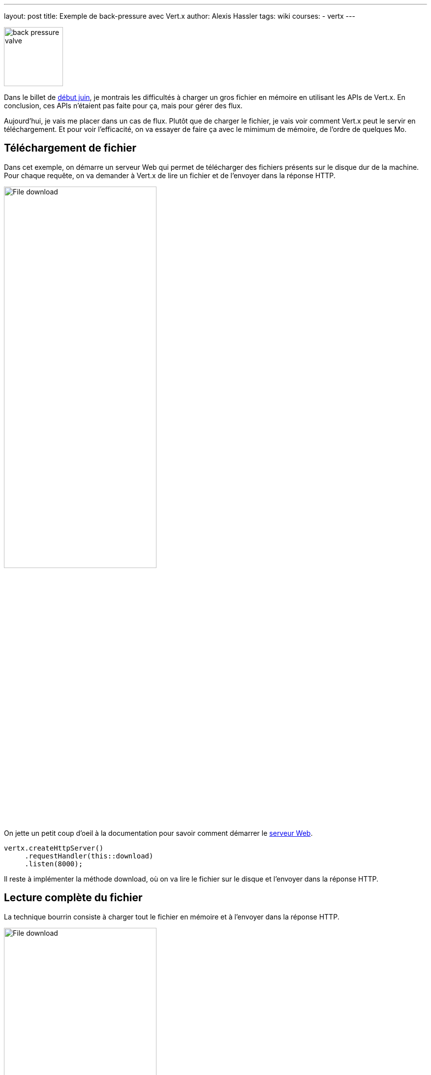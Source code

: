 ---
layout: post
title: Exemple de back-pressure avec Vert.x
author: Alexis Hassler
tags: wiki
courses:
- vertx
---

[.right]
image::/images/rx/fluid-back-pressure-regulator.jpg[back pressure valve, 120]

Dans le billet de link:/2020/06/02/read-file-vertx.html[début juin], je montrais les difficultés à charger un gros fichier en mémoire en utilisant les APIs de Vert.x.
En conclusion, ces APIs n'étaient pas faite pour ça, mais pour gérer des flux.

Aujourd'hui, je vais me placer dans un cas de flux.
Plutôt que de charger le fichier, je vais voir comment Vert.x peut le servir en téléchargement.
Et pour voir l'efficacité, on va essayer de faire ça avec le mimimum de mémoire, de l'ordre de quelques Mo.

//<!--more-->

== Téléchargement de fichier

Dans cet exemple, on démarre un serveur Web qui permet de télécharger des fichiers présents sur le disque dur de la machine.
Pour chaque requête, on va demander à Vert.x de lire un fichier et de l'envoyer dans la réponse HTTP.

[.center]
image::/images/vertx/file-download.svg[File download, 60%]

On jette un petit coup d'oeil à la documentation pour savoir comment démarrer le https://vertx.io/docs/vertx-core/java/#_writing_http_servers_and_clients[serveur Web].

[source, subs="verbatim,quotes"]
----
vertx.createHttpServer()
     .requestHandler(this::download)
     .listen(8000);
----

Il reste à implémenter la méthode download, où on va lire le fichier sur le disque et l'envoyer dans la réponse HTTP.

== Lecture complète du fichier

La technique bourrin consiste à charger tout le fichier en mémoire et à l'envoyer dans la réponse HTTP.

[.center]
image::/images/vertx/file-download-full.svg[File download, 60%]

[source, subs="verbatim,quotes"]
----
vertx.fileSystem()
     .*readFile*(
         path,
         ar -> response.*end*(ar.result());
      );
----

[NOTE]
====
Le code est simplifié à l'extrème. 
J'ai retiré les détails et les cas d'erreur pour ne présenter que l'essentiel.

Ce sera aussi le cas pour les exemples suivants.
====

Ça fonctionne, à condition d'avoir suffisamment de mémoire.
Dans mes tests, il faut environs 500 Mo de mémoire _heap_ pour un fichier de 250 Mo.
Et c'est sans compter la consommation de _direct buffer memory_, puisque `readFile(...)` fait appel à `Files.readAllBytes(path)`.
Pour plus de détail, je vous renvoie vers les billets sur link:/2020/06/02/read-file-vertx.html[la lecture de fichier avec Vert.x] et link:/2020/05/15/direct-buffer-memory.html[la lecture de fichier avec l'API NIO du JDK].

Evidemment, ça n'est pas satisfaisant pour mon cas.
Avec des gros fichiers, il faut un peu plus de finesse.

== Envoi du fichier par morceaux

La solution plus douce est de charger le fichier par morceaux et d'envoyer les morceaux au fur et à mesure.
Pour charger un fichier par morceaux, on l'ouvre avec `vertx.fileSystem().open(...)`.
Puis dans le handler, on lit les morceaux de fichier avec `file.handler(...)`.

[.center]
image::/images/vertx/file-download-chunk.svg[File download, 60%]

Pour envoyer le fichier morceau par morceau, on utilise la technique de https://fr.wikipedia.org/wiki/Chunked_transfer_encoding[_Chunk Transfer Encoding_] du protocole HTTP.

[source, subs="verbatim,quotes"]
----
vertx.fileSystem()
     .*open*(
        path,
        new OpenOptions().setRead(true),
        ar -> {
            AsyncFile file = ar.result();
            response.setStatusCode(200)
                    .setChunked(true);
            file.*handler*(buffer -> response.write(buffer))
                .*endHandler*(nothing -> response.end());
        }
      );
----

Et là, ça change tout.
Pour télécharger le même fichier de 250 Mo, Vert.x a besoin de moins que 8 Mo.
Je n'ai pas testé en dessous, ce serait chipoter.

Pour tester ça, j'ai utilisé curl, en local.
Evidemment, dans ces conditions, ça va très vite.
Comment ça se comporte avec un client plus lent ?

[source, subs="verbatim,quotes"]
----
curl http://localhost:8000/0 --limit-rate 10m --output /tmp/response-0.bin
----

Et là, *_OutOfMemoryError_*.
Ou parfois _VertxException_ (`Connection was closed`).

[.center]
image::/images/common/badaboum.jpg[Badaboum, 250]

Cette erreur est due au fait que la production de morceaux est plus rapide que leur consommation.
De ce fait, on a une accumulation des _chunks_ au niveau du serveur Web.

Ce symptôme est celui d'un excès de _front pressure_.

== Morceaux en pression avale

Pour éviter l'accumulation, il faut de la link:/2020/03/09/back-pressure.html[_back pressure_], ou pression avale en français.
Vert.x le fait avec des méthodes de pause et les notions de file d'écriture et de drainage.

Si on constate une accumulation d'éléments, on peut mettre la lecture en pause et la reprendre, en flux ou par paquets, quand la situation est rééquilibrée.
C'est applicable pour tous les objets de type `ReadStream<T>` : `AsyncFile`, `HttpServerRequest`, `WebSocket`,...

[.center]
image::/images/vertx/uml-readstream.svg[ReadStream interface, , 150px]

Il y a accumulation lorsque la file d'écriture est pleine.
Et l'événement de remise à l'équilibre est appelé drainage.
C'est applicable pour tous les objets de type `WriteStream<T>` : `AsyncFile`, `HttpServerResponse`, `WebSocket`,...

[.center]
image::/images/vertx/uml-writestream.svg[WriteStream interface, , 150px]

Pour notre cas, l'objet de lecture est un *`AsyncFile`* et l'objet d'écriture est une *`HttpServerResponse`*.
On met la lecture en pause quand la file d'écriture de la réponse arrive à saturation.
Après avoir mis la lecture en pause, il faut la reprendre quand la réponse sera drainée.

[source, subs="verbatim,quotes"]
----
if (response.writeQueueFull()) {
    file.pause();
    response.drainHandler(nothing -> file.resume());
}
----

Avec ce dispositif, ça marche quelle que soit le débit du client.

Ça marche aussi avec requêtes concummitentes. 
J'ai testé jusqu'à 100 téléchargements en parallèle, et ça passe bien, toujours avec 8 Mo de Heap.

Le code devient un peu plus complexe, même dans sa version simplifiée. 

[source, subs="verbatim,quotes"]
----
vertx.fileSystem()
     .open(
        path,
        new OpenOptions().setRead(true),
        ar -> {
            AsyncFile file = ar.result();
            response.setStatusCode(200)
                    .setChunked(true);
            file.handler(buffer -> {
                    response.write(buffer);
                    if (response.*writeQueueFull*()) {
                        file.*pause*();
                        response.*drainHandler*(nothing -> file.resume());
                    }
                 })
                .endHandler(nothing -> response.end());
        }
      );
----

A ça il faut évidemment ajouter les traitements d'erreur.
Donc oui, ça marche bien mais avec un code qui est de moins en moins lisible.

[NOTE]
====
Vert.x existait avant Java 8.
Je vous laisse faire l'exercice de migration de ce code sans lambda.
Vous me raconterez (sur https://piaille.fr/@AlexisHassler[mastodon]) ce que ça donne en lisibilité de code.
====

== Morceaux en tube

Lorsqu'il n'y a aucune transformation à faire entre la lecture et l'écriture, Vert.x propose une solution qui simplifie le code.
Dans les anciennes versions, c'était à base de pompe, maintenant c'est à base de tuyau.

[.center]
image::/images/vertx/uml-pipe.svg[Pipe interface, , 150px]

Dans notre exemple, la simplification est assez impressionnante.

[source, subs="verbatim,quotes"]
----
vertx.fileSystem()
     .open(path,
           new OpenOptions().setRead(true),
           ar -> ar.result().*pipeTo*(response));
----

== Conclusion

Dans le billet sur la lecture de gros fichier, Vert.x n'était pas vraiment à son avantage et pour cause, on lui faisait faire des opérations contre sa nature.

Ici, avec les flux en lecture et écriture, c'est tout le contraire. 
On arrive à une solution très *peu gourmande* en mémoire et particulièrement *robuste* grâce à l'implémentation de _*back pressure*_ dans Vert.x.

Si vous voulez un exemple plus élaboré de  _back pressure_ avec Vert.x, je vous invite à lire le livre de https://bsky.app/profile/julien.ponge.org[Julien Ponge], https://livebook.manning.com/book/vertx-in-action[Vert.x in action].

== Post-scriptum

Bon, si je n'avais pas interrompu ma lecture de https://vertx.io/docs/vertx-core/java/#_serving_files_directly_from_disk_or_the_classpath[la doc], j'aurais lu que pour télécharger un gros fichier, Vert.x fournit une méthode `response.sendFile(...)` performante et peu consommatrice.

[source, subs="verbatim,quotes"]
----
request.response()
       .sendFile(path.toString());
----

Ça passe niquel avec 8 Mo, même pour les 100 requêtes parallèles.

En réalité, cette implémentation ne m'intéressait pas ici parce que je voulais avant tout illustrer la façon dont Vert.x implémente la _back pressure_.

== Références
* https://vertx.io/docs/vertx-core/java/[Documentation de Vert.x core]
* https://gitlab.com/bojoblog/vertx-examples/-/tree/master/back-pressure[Exemples de code]
